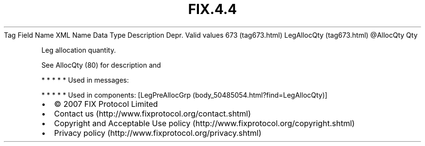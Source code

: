 .TH FIX.4.4 "" "" "Tag #673"
Tag
Field Name
XML Name
Data Type
Description
Depr.
Valid values
673 (tag673.html)
LegAllocQty (tag673.html)
\@AllocQty
Qty
.PP
Leg allocation quantity.
.PP
See AllocQty (80) for description and
.PP
   *   *   *   *   *
Used in messages:
.PP
   *   *   *   *   *
Used in components:
[LegPreAllocGrp (body_50485054.html?find=LegAllocQty)]

.PD 0
.P
.PD

.PP
.PP
.IP \[bu] 2
© 2007 FIX Protocol Limited
.IP \[bu] 2
Contact us (http://www.fixprotocol.org/contact.shtml)
.IP \[bu] 2
Copyright and Acceptable Use policy (http://www.fixprotocol.org/copyright.shtml)
.IP \[bu] 2
Privacy policy (http://www.fixprotocol.org/privacy.shtml)
